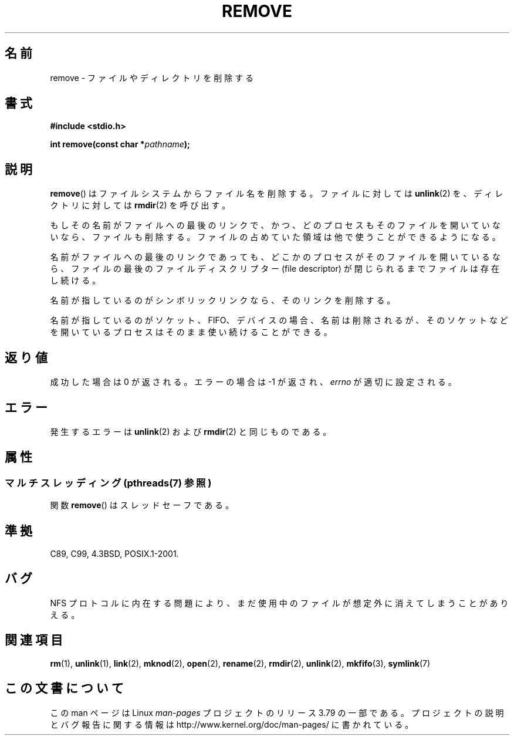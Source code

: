.\" This file is derived from unlink.2, which has the following copyright:
.\"
.\" This manpage is Copyright (C) 1992 Drew Eckhardt;
.\"             and Copyright (C) 1993 Ian Jackson.
.\"
.\" Edited into remove.3 shape by:
.\" Graeme W. Wilford (G.Wilford@ee.surrey.ac.uk) on 13th July 1994
.\"
.\" %%%LICENSE_START(VERBATIM)
.\" Permission is granted to make and distribute verbatim copies of this
.\" manual provided the copyright notice and this permission notice are
.\" preserved on all copies.
.\"
.\" Permission is granted to copy and distribute modified versions of this
.\" manual under the conditions for verbatim copying, provided that the
.\" entire resulting derived work is distributed under the terms of a
.\" permission notice identical to this one.
.\"
.\" Since the Linux kernel and libraries are constantly changing, this
.\" manual page may be incorrect or out-of-date.  The author(s) assume no
.\" responsibility for errors or omissions, or for damages resulting from
.\" the use of the information contained herein.  The author(s) may not
.\" have taken the same level of care in the production of this manual,
.\" which is licensed free of charge, as they might when working
.\" professionally.
.\"
.\" Formatted or processed versions of this manual, if unaccompanied by
.\" the source, must acknowledge the copyright and authors of this work.
.\" %%%LICENSE_END
.\"
.\"*******************************************************************
.\"
.\" This file was generated with po4a. Translate the source file.
.\"
.\"*******************************************************************
.\"
.\" Japanese Version Copyright (c) 1998 Ueyama Rui
.\"         all rights reserved.
.\" Translated Wed Feb 20 15:01:46 JST 1998
.\"         by Ueyama Rui <rui@linux.or.jp>
.\" Updated Sat Dec 11 JST 1999 by Kentaro Shirakata <argrath@ub32.org>
.\" Updated Mon Feb 17 JST 2003 by Kentaro Shirakata <argrath@ub32.org>
.\"
.TH REMOVE 3 2014\-08\-19 GNU "Linux Programmer's Manual"
.SH 名前
remove \- ファイルやディレクトリを削除する
.SH 書式
\fB#include <stdio.h>\fP
.sp
\fBint remove(const char *\fP\fIpathname\fP\fB);\fP
.SH 説明
\fBremove\fP()  はファイルシステムからファイル名を削除する。 ファイルに対しては \fBunlink\fP(2)  を、ディレクトリに対しては
\fBrmdir\fP(2)  を呼び出す。

もしその名前が ファイルへの最後のリンクで、かつ、どのプロセスもそのファイルを 開いていないなら、ファイルも削除する。ファイルの占めていた
領域は他で使うことができるようになる。

名前がファイルへの最後のリンクであっても、どこかのプロセスが そのファイルを開いているなら、ファイルの最後のファイルディスクリプター (file
descriptor) が閉じられるまでファイルは存在し続ける。

名前が指しているのがシンボリックリンクなら、そのリンクを削除する。

名前が指しているのがソケット、FIFO、デバイスの場合、名前は削除されるが、 そのソケットなどを開いているプロセスはそのまま使い続けることができる。
.SH 返り値
成功した場合は 0 が返される。エラーの場合は \-1 が返され、 \fIerrno\fP が適切に設定される。
.SH エラー
発生するエラーは \fBunlink\fP(2)  および \fBrmdir\fP(2)  と同じものである。
.SH 属性
.SS "マルチスレッディング (pthreads(7) 参照)"
関数 \fBremove\fP() はスレッドセーフである。
.SH 準拠
.\" .SH NOTES
.\" Under libc4 and libc5,
.\" .BR remove ()
.\" was an alias for
.\" .BR unlink (2)
.\" (and hence would not remove directories).
C89, C99, 4.3BSD, POSIX.1\-2001.
.SH バグ
NFS プロトコルに内在する問題により、まだ使用中のファイルが想定外に消えてしまうことがありえる。
.SH 関連項目
\fBrm\fP(1), \fBunlink\fP(1), \fBlink\fP(2), \fBmknod\fP(2), \fBopen\fP(2), \fBrename\fP(2),
\fBrmdir\fP(2), \fBunlink\fP(2), \fBmkfifo\fP(3), \fBsymlink\fP(7)
.SH この文書について
この man ページは Linux \fIman\-pages\fP プロジェクトのリリース 3.79 の一部
である。プロジェクトの説明とバグ報告に関する情報は
http://www.kernel.org/doc/man\-pages/ に書かれている。
